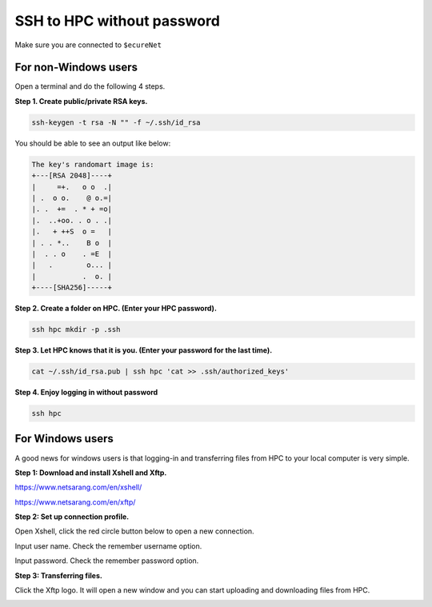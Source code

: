 SSH to HPC without password
===========================

Make sure you are connected to ``$ecureNet``

For non-Windows users
^^^^^^^^^^^^^^^^^^^^^

Open a terminal and do the following 4 steps.

**Step 1. Create public/private RSA keys.**

.. code:: bash

	ssh-keygen -t rsa -N "" -f ~/.ssh/id_rsa

You should be able to see an output like below:

.. code:: bash

	The key's randomart image is:
	+---[RSA 2048]----+
	|     =+.   o o  .|
	| .  o o.    @ o.=|
	|. .  +=  . * + =o|
	|.  ..+oo. . o . .|
	|.   + ++S  o =   |
	| . . *..    B o  |
	|  . . o    . =E  |
	|   .        o... |
	|           .  o. |
	+----[SHA256]-----+

**Step 2. Create a folder on HPC. (Enter your HPC password).**

.. code:: bash

	ssh hpc mkdir -p .ssh

**Step 3. Let HPC knows that it is you. (Enter your password for the last time).**

.. code:: bash

	cat ~/.ssh/id_rsa.pub | ssh hpc 'cat >> .ssh/authorized_keys'

**Step 4. Enjoy logging in without password**

.. code:: bash

	ssh hpc

For Windows users
^^^^^^^^^^^^^^^^^

A good news for windows users is that logging-in and transferring files from HPC to your local computer is very simple.

**Step 1: Download and install Xshell and Xftp.**

https://www.netsarang.com/en/xshell/

https://www.netsarang.com/en/xftp/

**Step 2: Set up connection profile.**

Open Xshell, click the red circle button below to open a new connection.

.. image:: ../../images/Xshell_step1.PNG

Input user name. Check the remember username option.

.. image:: ../../images/Xshell_step2.PNG

Input password. Check the remember password option.

.. image:: ../../images/Xshell_step3.PNG

**Step 3: Transferring files.**

Click the Xftp logo. It will open a new window and you can start uploading and downloading files from HPC.

.. image:: ../../images/Xftp.PNG

